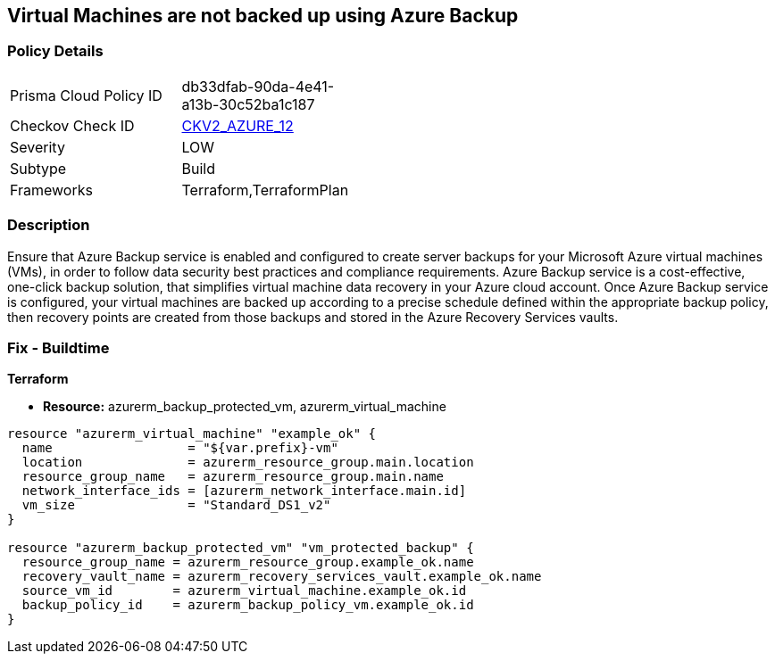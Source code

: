 == Virtual Machines are not backed up using Azure Backup
// Virtual Machines not backed up using Azure Backup service


=== Policy Details 

[width=45%]
[cols="1,1"]
|=== 
|Prisma Cloud Policy ID 
| db33dfab-90da-4e41-a13b-30c52ba1c187

|Checkov Check ID 
| https://github.com/bridgecrewio/checkov/blob/main/checkov/terraform/checks/graph_checks/azure/VMHasBackUpMachine.yaml[CKV2_AZURE_12]

|Severity
|LOW

|Subtype
|Build
// ,Run
|Frameworks
|Terraform,TerraformPlan

|=== 



=== Description 


Ensure that Azure Backup service is enabled and configured to create server backups for your Microsoft Azure virtual machines (VMs), in order to follow data security best practices and compliance requirements.
Azure Backup service is a cost-effective, one-click backup solution, that simplifies virtual machine data recovery in your Azure cloud account.
Once Azure Backup service is configured, your virtual machines are backed up according to a precise schedule defined within the appropriate backup policy, then recovery points are created from those backups and stored in the Azure Recovery Services vaults.
////
=== Fix - Runtime


* In Azure Console* 



. Sign in to Azure Management Console.

. Navigate to All resources blade at https://portal.azure.com/#blade/HubsExtension/BrowseAll to access all your Microsoft Azure resources.

. Choose the Azure subscription that you want to access from the Subscription filter box.

. From the Type filter box, select Virtual machine to list only the Azure virtual machines available in the selected subscription.

. Click on the name of the virtual machine (VM) that you want to reconfigure.

. On the navigation panel, under Operations, select Backup to access the Azure Backup service configuration for the selected virtual machine.

. On the Backup page, perform the following: a.
+
From the Recovery Service vault choose whether to create a new vault or select an existing one.
+
An Azure Recovery Service vault is a storage entity that holds the virtual machine backups.
+
b.From Choose backup policy dropdown list select an existing backup policy or click Create (or edit) a new policy to create/edit a new backup policy.
+
A backup policy specifies frequency and time at which specified resources will be backed up and how long the backup copies are retained.
+
c.
+
Once the backup policy is properly configured, click Enable Backup to enable server backups for the selected Microsoft Azure virtual machine.
+
You can now start a backup job by using Backup now button or wait for the selected policy to run the job at the scheduled time.
+
The first backup job creates a full recovery point.
+
Each backup job after the initial server backup creates incremental recovery points.

. Repeat steps no.
+
5 -- 7 to enable server backups for other Azure virtual machines available in the selected subscription.

. Repeat steps no.
+
4 -- 8 for each subscription created in your Microsoft Azure cloud account.


* In Azure CLI* 



. Run backup vault create command (Windows/macOS/Linux) to create a new Azure Recovery Service vault that will hold all the server backups created for the specified Azure virtual machine (VM):
+

[source,text]
----
{
 "az backup vault create
    --resource-group cloud-shell-storage-westeurope
    --name cc-new-backup-vault
    --location westeurope",
}
----


. The command output should return the configuration metadata for the new vault:
+

[source,text]
----
{
 "{
  "eTag": null,
  "id": "/subscriptions/abcdabcd-1234-abcd-1234-abcdabcdabcd/resourceGroups/cloud-shell-storage-westeurope/providers/Microsoft.RecoveryServices/vaults/cc-new-backup-vault",
  "location": "westeurope",
  "name": "cc-new-backup-vault",
  "properties": {
    "provisioningState": "Succeeded",
    "upgradeDetails": null
  },

  "resourceGroup": "cloud-shell-storage-westeurope",
  "sku": {
    "name": "Standard"
  },

  "tags": null,
  "type": "Microsoft.RecoveryServices/vaults"
}",

       
}
----

. Run backup protection enable-for-vm command (Windows/macOS/Linux) to enable server backups for the selected Microsoft Azure virtual machine.
+
Use the default backup policy provided by Azure Backup service or run az backup policy set command (Windows/macOS/Linux) to update the default policy if you need to change the backup schedule/frequency and/or the retention period configured.
+
The default backup protection policy (i.e.
+
"DefaultPolicy") runs a backup job each day and retains recovery points for 30 days:
+

[source,text]
----
{
 "az backup protection enable-for-vm
    --resource-group cloud-shell-storage-westeurope
    --vm cc-production-vm
    --vault-name cc-new-backup-vault
    --policy-name DefaultPolicy",
       
}
----

. The command output should return the backup protection enable-for-vm command request metadata:
+

[source,text]
----
{
 "{
  "eTag": null,
  "id": "/subscriptions/abcdabcd-1234-abcd-1234-abcdabcdabcd/resourcegroups/cc-vm-resource-group/providers/microsoft.recoveryservices/vaults/cc-new-backup-vault/backupJobs/abcdabcd-1234-abcd-1234-abcdabcdabcd",
  "location": null,
  "name": "abcdabcd-1234-abcd-1234-abcdabcdabcd",
  "properties": {
    "actionsInfo": null,
    "activityId": "abcdabcd-1234-abcd-1234-abcdabcdabcd",
    "backupManagementType": "AzureIaasVM",
    "containerName": ";iaasvmcontainerv2;cc-vm-resource-group;cc-production-vm",
    "duration": "0:00:30.975155",
    "endTime": "2019-10-29T12:15:00.240606+00:00",
    "entityFriendlyName": "cc-production-vm",
    "errorDetails": null,
    "extendedInfo": {
      "dynamicErrorMessage": null,
      "estimatedRemainingDuration": null,
      "internalPropertyBag": null,
      "progressPercentage": null,
      "propertyBag": {
        "Policy Name": "DefaultPolicy",
        "VM Name": "cc-production-vm"
      },

      "tasksList": []
    },

    "jobType": "AzureIaaSVMJob",
    "operation": "ConfigureBackup",
    "startTime": "2019-10-29T12:15:00.265451+00:00",
    "status": "Completed",
    "virtualMachineVersion": "Compute"
  },

  "resourceGroup": "cloud-shell-storage-westeurope",
  "tags": null,
  "type": "Microsoft.RecoveryServices/vaults/backupJobs"
}",

       
}
----

. Repeat steps no.
+
1 -- 4 to enable server backups for other Azure virtual machines provisioned in the current subscription.

. Repeat steps no.
+
1 -- 5 for each subscription available within your Microsoft Azure cloud account.
////

=== Fix - Buildtime


*Terraform* 


* *Resource:* azurerm_backup_protected_vm, azurerm_virtual_machine


[source,go]
----
resource "azurerm_virtual_machine" "example_ok" {
  name                  = "${var.prefix}-vm"
  location              = azurerm_resource_group.main.location
  resource_group_name   = azurerm_resource_group.main.name
  network_interface_ids = [azurerm_network_interface.main.id]
  vm_size               = "Standard_DS1_v2"
}

resource "azurerm_backup_protected_vm" "vm_protected_backup" {
  resource_group_name = azurerm_resource_group.example_ok.name
  recovery_vault_name = azurerm_recovery_services_vault.example_ok.name
  source_vm_id        = azurerm_virtual_machine.example_ok.id
  backup_policy_id    = azurerm_backup_policy_vm.example_ok.id
}
----
